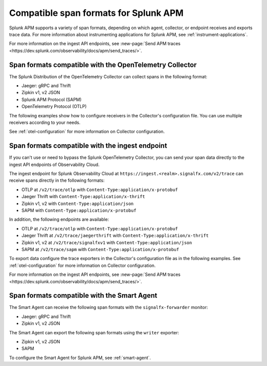 .. _apm-supported-span-formats:

*****************************************
Compatible span formats for Splunk APM
*****************************************

.. meta::
   :description: Splunk APM supports a variety of span formats, depending on which agent, collector, or endpoint receives and exports trace data.

Splunk APM supports a variety of span formats, depending on which agent, collector, or endpoint receives and exports trace data. For more information about instrumenting applications for Splunk APM, see :ref:`instrument-applications`.

For more information on the ingest API endpoints, see :new-page:`Send APM traces <https://dev.splunk.com/observability/docs/apm/send_traces/>`. 

.. _apm-formats-otelcol:

Span formats compatible with the OpenTelemetry Collector
========================================================

The Splunk Distribution of the OpenTelemetry Collector can collect spans in the following format:

- Jaeger: gRPC and Thrift
- Zipkin v1, v2 JSON
- Splunk APM Protocol (SAPM)
- OpenTelemetry Protocol (OTLP)

The following examples show how to configure receivers in the Collector's configuration file. You can use multiple receivers according to your needs.

.. tabs::

   .. code-tab:: yaml Jaeger Thrift

      # To receive spans in Jaeger Thrift format

      receivers:
         jaeger:
            protocols:
               grpc:
                  endpoint: 0.0.0.0:14250
               thrift_binary:
                  endpoint: 0.0.0.0:6832
               thrift_compact:
                  endpoint: 0.0.0.0:6831
               thrift_http:
                  endpoint: 0.0.0.0:14268

   .. code-tab:: yaml Zipkin

      # To receive spans in Zipkin format

      receivers:
         zipkin:
            endpoint: 0.0.0.0:9411

   .. code-tab:: yaml SAPM

      # To receive spans in SAPM format

      receivers:
         sapm:
            endpoint: 0.0.0.0:7276

   .. code-tab:: yaml OTLP

      # To receive spans in OTLP format

      receivers:
         otlp:
            protocols:
               grpc:
                  endpoint: 0.0.0.0:4317
               http:
                  endpoint: 0.0.0.0:4318            

See :ref:`otel-configuration` for more information on Collector configuration.

.. _apm-formats-trace-ingest:

Span formats compatible with the ingest endpoint
=================================================

If you can't use or need to bypass the Splunk OpenTelemetry Collector, you can send your span data directly to the ingest API endpoints of Observability Cloud.

The ingest endpoint for Splunk Observability Cloud at ``https://ingest.<realm>.signalfx.com/v2/trace`` can receive spans directly in the following formats:

* OTLP at ``/v2/trace/otlp`` with ``Content-Type:application/x-protobuf``
* Jaeger Thrift with ``Content-Type:application/x-thrift``
* Zipkin v1, v2 with ``Content-Type:application/json``
* SAPM with ``Content-Type:application/x-protobuf``

In addition, the following endpoints are available:

* OTLP at ``/v2/trace/otlp`` with ``Content-Type:application/x-protobuf``
* Jaeger Thrift at ``/v2/trace/jaegerthrift`` with ``Content-Type:application/x-thrift``
* Zipkin v1, v2 at ``/v2/trace/signalfxv1`` with ``Content-Type:application/json``
* SAPM at ``/v2/trace/sapm`` with ``Content-Type:application/x-protobuf``

To export data configure the trace exporters in the Collector's configuration file as in the following examples. See :ref:`otel-configuration` for more information on Collector configuration.

.. tabs::

   .. code-tab:: yaml Jaeger Thrift

      exporters:
         jaeger_thrift:
            endpoint: "https://ingest.<realm>.signalfx.com/v2/trace/jaegerthrift"

   .. code-tab:: yaml Zipkin

      exporters:
         zipkin:
            endpoint: "https://ingest.<realm>.signalfx.com/v2/trace/signalfxv1"
         zipkin/2:
            endpoint: "https://ingest.<realm>.signalfx.com/v2/trace/signalfxv1"

   .. code-tab:: yaml SAPM

      exporters:
         sapm:
            access_token: <access_token>
            access_token_passthrough: true
            endpoint: https://ingest.<realm>.signalfx.com/v2/trace/sapm
            max_connections: 100
            num_workers: 8
            log_detailed_response: true

   .. code-tab:: yaml OTLP

      otlp:
         endpoint: "https://ingest.<realm>.signalfx.com/v2/trace/otlp"

For more information on the ingest API endpoints, see :new-page:`Send APM traces <https://dev.splunk.com/observability/docs/apm/send_traces/>`. 

.. _apm-formats-smart-agent:

Span formats compatible with the Smart Agent
============================================

The Smart Agent can receive the following span formats with the ``signalfx-forwarder`` monitor:

- Jaeger: gRPC and Thrift
- Zipkin v1, v2 JSON

The Smart Agent can export the following span formats using the ``writer`` exporter:

- Zipkin v1, v2 JSON
- SAPM

To configure the Smart Agent for Splunk APM, see :ref:`smart-agent`.